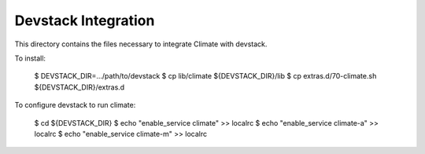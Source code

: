 ====================
Devstack Integration
====================

This directory contains the files necessary to integrate Climate with devstack.

To install:

    $ DEVSTACK_DIR=.../path/to/devstack
    $ cp lib/climate ${DEVSTACK_DIR}/lib
    $ cp extras.d/70-climate.sh ${DEVSTACK_DIR}/extras.d

To configure devstack to run climate:

    $ cd ${DEVSTACK_DIR}
    $ echo "enable_service climate" >> localrc
    $ echo "enable_service climate-a" >> localrc
    $ echo "enable_service climate-m" >> localrc
